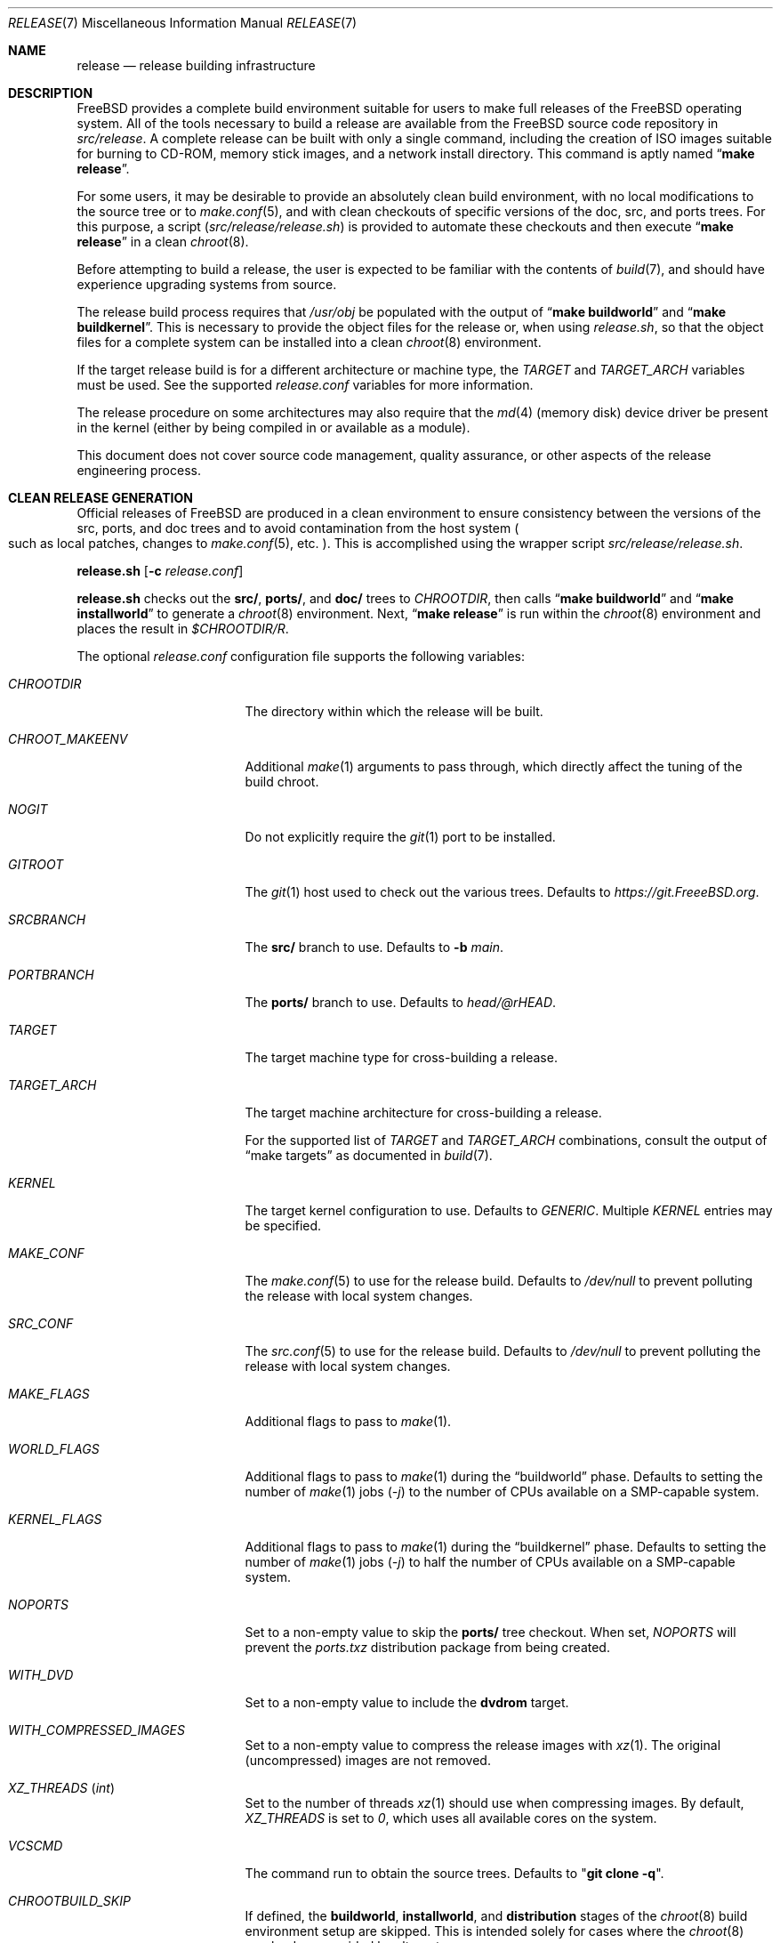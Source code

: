 .\" Copyright (c) 2002 Murray Stokely <murray@FreeBSD.org>
.\" All rights reserved.
.\"
.\" Redistribution and use in source and binary forms, with or without
.\" modification, are permitted provided that the following conditions
.\" are met:
.\" 1. Redistributions of source code must retain the above copyright
.\"    notice, this list of conditions and the following disclaimer.
.\" 2. Redistributions in binary form must reproduce the above copyright
.\"    notice, this list of conditions and the following disclaimer in the
.\"    documentation and/or other materials provided with the distribution.
.\"
.\" THIS SOFTWARE IS PROVIDED BY THE AUTHOR ``AS IS'' AND
.\" ANY EXPRESS OR IMPLIED WARRANTIES, INCLUDING, BUT NOT LIMITED TO, THE
.\" IMPLIED WARRANTIES OF MERCHANTABILITY AND FITNESS FOR A PARTICULAR PURPOSE
.\" ARE DISCLAIMED.  IN NO EVENT SHALL THE AUTHOR BE LIABLE
.\" FOR ANY DIRECT, INDIRECT, INCIDENTAL, SPECIAL, EXEMPLARY, OR CONSEQUENTIAL
.\" DAMAGES (INCLUDING, BUT NOT LIMITED TO, PROCUREMENT OF SUBSTITUTE GOODS
.\" OR SERVICES; LOSS OF USE, DATA, OR PROFITS; OR BUSINESS INTERRUPTION)
.\" HOWEVER CAUSED AND ON ANY THEORY OF LIABILITY, WHETHER IN CONTRACT, STRICT
.\" LIABILITY, OR TORT (INCLUDING NEGLIGENCE OR OTHERWISE) ARISING IN ANY WAY
.\" OUT OF THE USE OF THIS SOFTWARE, EVEN IF ADVISED OF THE POSSIBILITY OF
.\" SUCH DAMAGE.
.\"
.\" $FreeBSD$
.\"
.Dd October 28, 2022
.Dt RELEASE 7
.Os
.Sh NAME
.Nm release
.Nd "release building infrastructure"
.Sh DESCRIPTION
.Fx
provides a complete build environment suitable for users to make
full releases of the
.Fx
operating system.
All of the tools necessary to build a release are available from the
.Fx
source code repository in
.Pa src/release .
A complete release can be built with only a single command,
including the creation of ISO images suitable for burning to CD-ROM,
memory stick images, and a network install directory.
This command is aptly named
.Dq Li "make release" .
.Pp
For some users, it may be desirable to provide an absolutely clean
build environment, with no local modifications to the source tree or to
.Xr make.conf 5 ,
and with clean checkouts of specific versions of the doc, src, and ports
trees.
For this purpose, a script
.Pq Pa src/release/release.sh
is provided to automate these checkouts and then execute
.Dq Li "make release"
in a clean
.Xr chroot 8 .
.Pp
Before attempting to build a release, the user is expected to be
familiar with the contents of
.Xr build 7 ,
and should have experience upgrading systems from source.
.Pp
The release build process requires that
.Pa /usr/obj
be populated with the output of
.Dq Li "make buildworld"
and
.Dq Li "make buildkernel" .
This is necessary to provide the object files for the release or, when
using
.Pa release.sh ,
so that the object files for a complete system can be installed into a clean
.Xr chroot 8
environment.
.Pp
If the target release build is for a different architecture or machine type,
the
.Va TARGET
and
.Va TARGET_ARCH
variables must be used.
See the supported
.Fa release.conf
variables for more information.
.Pp
The release procedure on some architectures may also require that the
.Xr md 4
(memory disk) device driver be present in the kernel
.Pq either by being compiled in or available as a module .
.Pp
This document does not cover source code management, quality
assurance, or other aspects of the release engineering process.
.Sh CLEAN RELEASE GENERATION
Official releases of
.Fx
are produced in a clean environment to
ensure consistency between the versions of the src, ports, and doc trees
and to avoid contamination from the host system
.Po such as local patches, changes
to
.Xr make.conf 5 ,
etc.
.Pc .
This is accomplished using the wrapper script
.Pa src/release/release.sh .
.Pp
.Ic release.sh
.Op Fl c Ar release.conf
.Pp
.Ic release.sh
checks out the
.Li src/ ,
.Li ports/ ,
and
.Li doc/
trees to
.Va CHROOTDIR ,
then calls
.Dq Li "make buildworld"
and
.Dq Li "make installworld"
to generate a
.Xr chroot 8
environment.
Next,
.Dq Li "make release"
is run within the
.Xr chroot 8
environment and places the result in
.Pa $CHROOTDIR/R .
.Pp
The optional
.Fa release.conf
configuration file supports the following variables:
.Bl -tag -width Ev
.It Va CHROOTDIR
The directory within which the release will be built.
.It Va CHROOT_MAKEENV
Additional
.Xr make 1
arguments to pass through, which directly affect the
tuning of the build chroot.
.It Va NOGIT
Do not explicitly require the
.Xr git 1
port to be installed.
.It Va GITROOT
The
.Xr git 1
host used to check out the various trees.
Defaults to
.Pa https://git.FreeeBSD.org .
.It Va SRCBRANCH
The
.Li src/
branch to use.
Defaults to
.Fl b Va main .
.It Va PORTBRANCH
The
.Li ports/
branch to use.
Defaults to
.Va head/@rHEAD .
.It Va TARGET
The target machine type for cross-building a release.
.It Va TARGET_ARCH
The target machine architecture for cross-building a release.
.Pp
For the supported list of
.Va TARGET
and
.Va TARGET_ARCH
combinations, consult the output of
.Dq make targets
as documented in
.Xr build 7 .
.It Va KERNEL
The target kernel configuration to use.
Defaults to
.Va GENERIC .
Multiple
.Va KERNEL
entries may be specified.
.It Va MAKE_CONF
The
.Xr make.conf 5
to use for the release build.
Defaults to
.Fa /dev/null
to prevent polluting the release with local system changes.
.It Va SRC_CONF
The
.Xr src.conf 5
to use for the release build.
Defaults to
.Fa /dev/null
to prevent polluting the release with local system changes.
.It Va MAKE_FLAGS
Additional flags to pass to
.Xr make 1 .
.It Va WORLD_FLAGS
Additional flags to pass to
.Xr make 1
during the
.Dq buildworld
phase.
Defaults to setting the number of
.Xr make 1
jobs
.Pq Ar -j
to the number of CPUs available on a SMP-capable system.
.It Va KERNEL_FLAGS
Additional flags to pass to
.Xr make 1
during the
.Dq buildkernel
phase.
Defaults to setting the number of
.Xr make 1
jobs
.Pq Ar -j
to half the number of CPUs available on a SMP-capable system.
.It Va NOPORTS
Set to a non-empty value to skip the
.Li ports/
tree checkout.
When set,
.Va NOPORTS
will prevent the
.Fa ports.txz
distribution package from being created.
.It Va WITH_DVD
Set to a non-empty value to include the
.Cm dvdrom
target.
.It Va WITH_COMPRESSED_IMAGES
Set to a non-empty value to compress the release images with
.Xr xz 1 .
The original
.Pq uncompressed
images are not removed.
.It Va XZ_THREADS Pq Vt int
Set to the number of threads
.Xr xz 1
should use when compressing images.
By default,
.Va XZ_THREADS
is set to
.Va 0 ,
which uses all available cores on the system.
.It Va VCSCMD
The command run to obtain the source trees.
Defaults to
.Qq Cm git clone Fl q .
.It Va CHROOTBUILD_SKIP
If defined, the
.Li buildworld ,
.Li installworld ,
and
.Li distribution
stages of the
.Xr chroot 8
build environment setup are skipped.
This is intended solely for cases where the
.Xr chroot 8
userland are provided by alternate means.
.It Va SRC_UPDATE_SKIP
Set to a non-empty value to prevent checkout or update of
.Fa /usr/src
within the
.Xr chroot 8 .
This is intended for use only when
.Fa /usr/src
is expected to exist by alternative means.
.It Va PORTS_UPDATE_SKIP
Set to a non-empty value to prevent checkout or update of
.Fa /usr/ports
within the
.Xr chroot 8 .
This is intended for use only when
.Fa /usr/ports
is expected to exist by alternative means.
.El
.Sh EMBEDDED BUILDS
The following
.Fa release.conf
variables are relevant only to release builds for embedded systems:
.Bl -tag -width Ev
.It Va EMBEDDEDBUILD
Set to a non-null value to enable functionality for embedded device
release builds.
.Pp
When set,
.Va WITH_DVD
is unset.
Additionally,
.Va EMBEDDED_TARGET
and
.Va EMBEDDED_TARGET_ARCH
must also be defined.
When the build environment is created,
.Fa release.sh
runs a separate build script located in an architecture-specific
directory in
.Pa src/release/${EMBEDDED_TARGET}/ .
.It Va EMBEDDEDPORTS
Set to the list of any ports that are required for the target device
in the format of
.Fa category/port .
.It Va EMBEDDED_TARGET
When set, its value is passed to
.Xr make 1
to set the
.Va TARGET
.Pq value of Cm uname Fl m
to cross build the target userland.
.It Va EMBEDDED_TARGET_ARCH
When set, its value is passed to
.Xr make 1
to set the
.Va TARGET_ARCH
.Pq value of Cm uname Fl p
to cross build the target userland.
.El
.Sh VIRTUAL MACHINE DISK IMAGES
The following
.Fa release.conf
variables are relevant only to virtual machine disk image builds:
.Bl -tag -width Ev
.It Va WITH_VMIMAGES
Set to a non-null value to build virtual machine disk images as part
of the release build.
.Va WITH_VMIMAGES
may also be specified as an environment variable passed to
.Xr make 1 .
.It Va WITH_COMPRESSED_VMIMAGES
Set to a non-null value to compress the virtual machine disk images with
.Xr xz 1
as part of the
.Cm install
.Xr make 1
target.
Note that compressing virtual machine disk images may take a very long
time on some systems.
.It Va VMBASE
Set to change the name of the resulting virtual machine disk image file.
The default value is
.Va vm .
.It Va VMSIZE
Set to change the size of the virtual machine disk capacity.
The default value is
.Va 20g .
See
.Xr makefs 8
for valid values.
.Pp
Virtual machine disk images are, by default, created as sparse images.
When
.Va WITH_COMPRESSED_VMIMAGES
is used, the resulting files compressed with
.Xr xz 1
compress to roughly the same size, regardless of the specified disk image
size.
.It Va VMFS
Set to specify the file system type to use.
Valid values are
.Va ufs
and
.Va zfs .
The default value is
.Va ufs .
.It Va VMFORMATS
Set to the target virtual disk image format(s) to create.
By default, the
.Va vhdf , Va vmdk , Va qcow2 ,
and
.Va raw
formats are created.
See
.Xr mkimg 1
for valid format values.
.El
.Pp
For a list of supported
.Va VMFORMATS
values
.Pq including cloud hosting provider formats
along with a brief description, run:
.Bd -literal -offset indent
cd /usr/src
make -C release list-vmtargets
.Ed
.Sh CLOUD HOSTING MACHINE IMAGES
The
.Fx
release build tools support building virtual machine images for various
cloud hosting providers, each with their own specific configuration to
include support for each hosting provider by default.
.Pp
The following
.Xr make 1
environment variables are supported:
.Bl -tag -width Ev
.It Va CLOUDWARE
Set to a list of one or more cloud hosting providers, enclosed in quotes.
Requires
.Va WITH_CLOUDWARE
to also be set.
.It Va WITH_CLOUDWARE
Set to a non-empty value to enable building virtual machine images
for various cloud hosting providers.
Requires
.Va CLOUDWARE
to also be set.
.El
.Pp
Additionally, the
.Va CLOUDWARE
and
.Va WITH_CLOUDWARE
variables can be added to
.Pa release.conf ,
and used in conjunction with
.Pa release.sh .
.Pp
For a list of supported
.Va CLOUDWARE
values, run:
.Bd -literal -offset indent
cd /usr/src
make -C release list-cloudware
.Ed
.Sh MAKEFILE TARGETS
The release makefile
.Pq Pa src/release/Makefile
is fairly abstruse.
Most developers will only be concerned with the
.Cm release
and
.Cm install
targets.
.\" XXX: Some sort of introduction to this list?  All the others have one.
.Bl -tag -width ".Cm packagesystem"
.It Cm release
Meta-target to build all release media and distributions applicable to this
platform.
.It Cm install
Copy all produced release media to
.Pa ${DESTDIR} .
.It Cm cdrom
Builds installation CD-ROM images.
This may require the
.Xr md 4
(memory disk) device driver be present in the kernel
(either by being compiled in or available as a module).
This target produces files called
.Pa disc1.iso
and
.Pa bootonly.iso
as its output.
.It Cm dvdrom
Builds installation DVD-ROM images.
This may require the
.Xr md 4
(memory disk) device driver be present in the kernel
(either by being compiled in or available as a module).
This target produces the
.Pa dvd1.iso
file as its output.
.It Cm memstick
Builds an installation memory stick image named
.Pa memstick.img .
Not applicable on all platforms.
Requires that the
.Xr md 4
.Pq memory disk
device driver be present in the kernel
.Pq either by being compiled in or available as a module .
.It Cm mini-memstick
Similar to
.Cm memstick ,
with the exception that the installation distribution sets
are not included.
.It Cm ftp
Creates a directory named
.Pa ftp
containing the distribution files used in network installations
and suitable for upload to an FTP mirror.
.It Cm vm-image
Creates virtual machine disk images in various formats.
The
.Cm vm-image
target requires the
.Va WITH_VMIMAGES
.Xr make 1
environment variable to be set to a non-null value.
.It Cm vm-cloudware
Builds
.Fx
virtual machine images for various cloud hosting providers.
See
.Qq CLOUD HOSTING MACHINE IMAGES
for implementation details.
.It Cm list-cloudware
Displays the list of valid
.Va CLOUDWARE
values.
.It Cm list-vmtargets
Displays the list of valid
.Va VMFORMAT
and
.Va CLOUDWARE
values.
.El
.Pp
Major subtargets called by targets above:
.Bl -tag -width ".Cm packagesystem"
.It Cm packagesystem
Generates all the distribution archives
.Pq base, kernel, ports, doc
applicable on this platform.
.It Cm disc1
Builds a bootable installation system containing all the distribution files
packaged by the
.Cm packagesystem
target, and suitable for imaging by the
.Cm cdrom ,
.Cm dvdrom
and
.Cm memstick
targets.
.It Cm reldoc
Builds the release documentation.
This includes the release notes,
hardware guide, and installation instructions.
Other documentation, such as the Handbook,
is built during the
.Cm base.txz
target invoked by
.Cm packagesystem .
.El
.Sh ENVIRONMENT
Optional variables:
.Bl -tag -width ".Ev TARGET_ARCH"
.It Ev OSRELEASE
Optional base name for generated media images when invoking the
.Cm install
target
.Pq e.g., FreeBSD-12.1-RELEASE-amd64 .
Defaults to the output of
.Ic `uname -s`-`uname -r`-`uname -p`
within the chroot.
.It Ev WORLDDIR
Location of a directory containing the src tree.
By default, the directory
above the one containing the makefile
.Pq Pa src .
.It Ev PORTSDIR
Location of a directory containing the ports tree.
By default,
.Pa /usr/ports .
If it is unset or cannot be found, ports will not be included in the release.
.It Ev NOPORTS
If defined, the Ports Collection will be omitted from the release.
.It Ev NOSRC
If set, do not include system source code in the release.
.It Ev TARGET
The target hardware platform.
This is analogous to the
.Dq Nm uname Fl m
output.
This is necessary to cross-build some target architectures.
For example, cross-building for ARM64 machines requires
.Ev TARGET_ARCH Ns = Ns Li aarch64
and
.Ev TARGET Ns = Ns Li arm64 .
If not set,
.Ev TARGET
defaults to the current hardware platform.
.It Ev TARGET_ARCH
The target machine processor architecture.
This is analogous to the
.Dq Nm uname Fl p
output.
Set this to cross-build for a different architecture.
If not set,
.Ev TARGET_ARCH
defaults to the current machine architecture, unless
.Ev TARGET
is also set, in which case it defaults to the appropriate
value for that platform.
Typically, one only needs to set
.Ev TARGET .
.El
.Sh FILES
.Bl -tag -compact -width Pa
.It Pa /usr/doc/Makefile
.It Pa /usr/doc/share/mk/doc.project.mk
.It Pa /usr/ports/Mk/bsd.port.mk
.It Pa /usr/ports/Mk/bsd.sites.mk
.It Pa /usr/share/examples/etc/make.conf
.It Pa /usr/src/Makefile
.It Pa /usr/src/Makefile.inc1
.It Pa /usr/src/release/Makefile
.It Pa /usr/src/release/Makefile.vm
.It Pa /usr/src/release/release.sh
.It Pa /usr/src/release/release.conf.sample
.It Pa /usr/src/release/tools/*.conf
.It Pa /usr/src/release/tools/vmimage.subr
.El
.Sh EXAMPLES
The following sequence of commands can be used to build a
.Dq "-CURRENT snapshot":
.Bd -literal -offset indent
cd /usr
git clone -b main https://git.freebsd.org/src.git src
cd src
make buildworld buildkernel
cd release
make obj
make release
make install DESTDIR=/var/freebsd-snapshot
.Ed
.Pp
After running these commands, all produced distribution files (tarballs
for FTP, CD-ROM images, etc.) are available in the
.Pa /var/freebsd-snapshot
directory.
.Pp
The following sequence of commands can be used to build a
.Dq "-CURRENT snapshot"
in a clean environment, including ports and documentation:
.Bd -literal -offset indent
cd /usr/src/release
sh release.sh
.Ed
.Pp
Optionally, a configuration file can be used to customize the release build:
.Bd -literal -offset indent
cd /usr/src/release
sh release.sh -c $HOME/release.conf
.Ed
.Pp
Configuration files specific to various supported embedded systems, such as
the Raspberry Pi, exist in the directory corresponding to the
.Va TARGET
.Xr make 1
variable.
For example, to build an image for the Raspberry Pi:
.Bd -literal -offset indent
cd /usr/src/release
sh release.sh -c arm/RPI-B.conf
.Ed
.Pp
To build an image for the Raspberry Pi 3:
.Bd -literal -offset indent
cd /usr/src/release
sh release.sh -c arm64/RPI3.conf
.Ed
.Pp
After running these commands, all prepared release files are available in the
.Pa /scratch
directory.
The target directory can be changed by specifying the
.Va CHROOTDIR
variable in
.Li release.conf .
.Sh COMPATIBILITY
The reldoc target was removed in commit f61e92ca5a23, and
.Ev DOCDIR ,
.Ev DOCBRANCH ,
.Ev DOC_UPDATE_SKIP ,
and
.Ev NODOC
are therefore no longer supported.
.Sh SEE ALSO
.Xr cc 1 ,
.Xr git 1 Pq Pa ports/devel/git ,
.Xr install 1 ,
.Xr make 1 ,
.Xr mkimg 1 ,
.Xr uname 1 ,
.Xr md 4 ,
.Xr make.conf 5 ,
.Xr build 7 ,
.Xr ports 7 ,
.Xr chroot 8 ,
.Xr mtree 8 ,
.Xr sysctl 8
.Rs
.%T "FreeBSD Release Engineering"
.%U https://docs.freebsd.org/en/articles/freebsd-releng/
.Re
.Rs
.%T "FreeBSD Developers' Handbook"
.%U https://docs.freebsd.org/en/books/developers-handbook/
.Re
.Sh HISTORY
.Fx
1.x
used a manual checklist, compiled by
.An Rod Grimes ,
to produce a release.
Apart from being incomplete, the list put a lot of specific demands on
available file systems and was quite torturous to execute.
.Pp
As part of the
.Fx 2.0
release engineering effort, significant
effort was spent getting
.Pa src/release/Makefile
into a shape where it could at least automate most of the tediousness
of building a release in a sterile environment.
.Pp
For the
.Fx 9.0
release,
.Pa src/release/Makefile
was overhauled and the wrapper script
.Pa src/release/generate-release.sh
introduced to support the introduction of a new installer.
.Pp
For the
.Fx 9.2
release,
.Pa src/release/release.sh
was introduced to support per-build configuration files.
.Pa src/release/release.sh
is heavily based on the
.Pa src/release/generate-release.sh
script.
.Pp
At near 1000 revisions spread over multiple branches, the
.Xr git 1
log of
.Pa src/release/Makefile
contains a vivid historical record of some
of the hardships release engineers go through.
.Sh AUTHORS
.Pa src/release/Makefile
was originally written by
.An -nosplit
.An Rod Grimes ,
.An Jordan Hubbard ,
and
.An Poul-Henning Kamp .
.Pp
This manual page was originally written by
.An Murray Stokely Aq Mt murray@FreeBSD.org .
.Pp
It was updated by
.An Nathan Whitehorn Aq Mt nwhitehorn@FreeBSD.org
to include the
.Fa generate-release.sh
script used for the
.Fx 9.0
release cycle.
.Pp
It was later updated by
.An Glen Barber Aq Mt gjb@FreeBSD.org
to include the
.Fa release.sh
script used for the
.Fx 9.2
release cycle.
